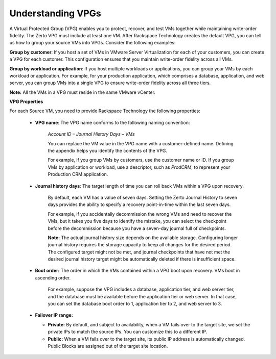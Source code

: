 .. _understanding-vpgs:



==================
Understanding VPGs
==================

A Virtual Protected Group (VPG) enables you to protect, recover,
and test VMs together while maintaining write-order fidelity.
The Zerto VPG must include at least one VM. After Rackspace Technology
creates the default VPG, you can tell us how to group your source VMs
into VPGs. Consider the following examples:

**Group by customer**: If you host a set of VMs in VMware Server
Virtualization for each of your customers, you can create a VPG for
each customer. This configuration ensures that you maintain write-order
fidelity across all VMs.

**Group by workload or application**: If you host multiple workloads or
applications, you can group your VMs by each workload or application.
For example, for your production application, which comprises a database,
application, and web server, you can group VMs into a single VPG to ensure
write-order fidelity across all three tiers.

**Note:** All the VMs in a VPG must reside in the same VMware vCenter.

**VPG Properties**

For each Source VM, you need to provide Rackspace Technology the
following properties:

   * **VPG name**: The VPG name conforms to the following naming convention:
      
      *Account ID – Journal History Days – VMs*

      You can replace the VM value in the VPG name with a customer-defined name. Defining the appendix helps you identify the contents of the VPG.

      For example, if you group VMs by customers, use the customer name or ID. If you group VMs by application or workload, use a descriptor, such as *ProdCRM*, to represent your Production CRM application.

   * **Journal history days**: The target length of time you can roll back VMs within a VPG upon recovery.

      By default, each VM has a value of seven days. Setting the Zerto Journal History to seven days provides the ability to specify a recovery point-in-time within the last seven days.

      For example, if you accidentally decommission the wrong VMs and need to recover the VMs, but it takes you five days to identify the mistake, you can select the checkpoint before the decommission because you have a seven-day journal full of checkpoints.

      **Note:** The actual journal history size depends on the available storage. Configuring longer journal history requires the storage capacity to keep all changes for the desired period. The configured target might not be met, and journal checkpoints that have not met the desired journal history target might be automatically deleted if there is insufficient space.

   * **Boot order:** The order in which the VMs contained within a VPG boot upon recovery. VMs boot in ascending order.

      For example, suppose the VPG includes a database, application tier, and web server tier, and the database must be available before the application tier or web server. In that case, you can set the database boot order to 1, application tier to 2, and web server to 3.

   * **Failover IP range:**

     * **Private:** By default, and subject to availability, when a VM fails over to the target site, we set the private IPs to match the source IPs. You can customize this to a different IP.
     * **Public:** When a VM fails over to the target site, its public IP address is automatically changed. Public Blocks are assigned out of the target site location.


